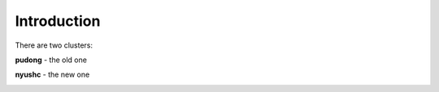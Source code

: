Introduction
============

There are two clusters:

**pudong** - the old one

**nyushc** - the new one

.. image:: ./img/cluster.png
    :align: center

